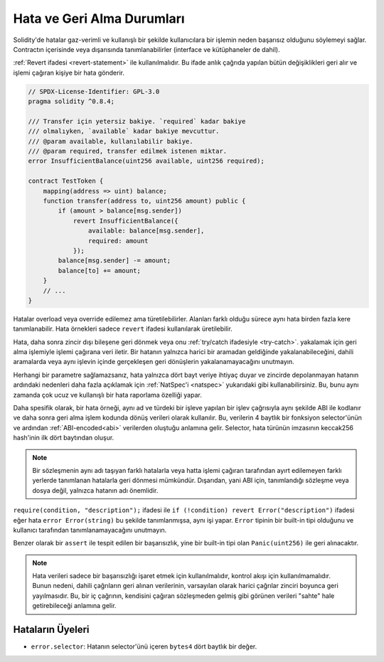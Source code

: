 .. index:: ! error, revert, ! selector; of an error
.. _errors:

*******************************
Hata ve Geri Alma Durumları
*******************************

Solidity'de hatalar gaz-verimli ve kullanışlı bir şekilde kullanıcılara bir işlemin
neden başarısız olduğunu söylemeyi sağlar. Contractın içerisinde veya dışarısında tanımlanabilirler
(interface ve kütüphaneler de dahil).

:ref:`Revert ifadesi <revert-statement>` ile kullanılmalıdır. Bu ifade anlık çağrıda yapılan
bütün değişiklikleri geri alır ve işlemi çağıran kişiye bir hata gönderir.

.. code-block:: solidity

    // SPDX-License-Identifier: GPL-3.0
    pragma solidity ^0.8.4;

    /// Transfer için yetersiz bakiye. `required` kadar bakiye
    /// olmalıyken, `available` kadar bakiye mevcuttur.
    /// @param available, kullanılabilir bakiye.
    /// @param required, transfer edilmek istenen miktar.
    error InsufficientBalance(uint256 available, uint256 required);

    contract TestToken {
        mapping(address => uint) balance;
        function transfer(address to, uint256 amount) public {
            if (amount > balance[msg.sender])
                revert InsufficientBalance({
                    available: balance[msg.sender],
                    required: amount
                });
            balance[msg.sender] -= amount;
            balance[to] += amount;
        }
        // ...
    }

Hatalar overload veya override edilemez ama türetilebilirler.
Alanları farklı olduğu sürece aynı hata birden fazla kere tanımlanabilir.
Hata örnekleri sadece ``revert`` ifadesi kullanılarak üretilebilir.

Hata, daha sonra zincir dışı bileşene geri dönmek veya onu :ref:`try/catch ifadesiyle <try-catch>`.
yakalamak için geri alma işlemiyle işlemi çağırana veri iletir. Bir hatanın
yalnızca harici bir aramadan geldiğinde yakalanabileceğini, dahili aramalarda veya 
aynı işlevin içinde gerçekleşen geri dönüşlerin yakalanamayacağını unutmayın.

Herhangi bir parametre sağlamazsanız, hata yalnızca dört bayt veriye ihtiyaç duyar
ve zincirde depolanmayan hatanın ardındaki nedenleri daha fazla açıklamak için
:ref:`NatSpec'i <natspec>` yukarıdaki gibi kullanabilirsiniz. Bu, bunu aynı zamanda çok ucuz ve 
kullanışlı bir hata raporlama özelliği yapar.

Daha spesifik olarak, bir hata örneği, aynı ad ve türdeki bir işleve yapılan bir işlev
çağrısıyla aynı şekilde ABI ile kodlanır ve daha sonra geri alma işlem kodunda dönüş
verileri olarak kullanılır. Bu, verilerin 4 baytlık bir fonksiyon selector'ünün ve ardından :ref:`ABI-encoded<abi>`
verilerden oluştuğu anlamına gelir. Selector, hata türünün imzasının keccak256 hash'inin
ilk dört baytından oluşur.

.. note::
    Bir sözleşmenin aynı adı taşıyan farklı hatalarla veya hatta işlemi çağıran tarafından ayırt edilemeyen 
    farklı yerlerde tanımlanan hatalarla geri dönmesi mümkündür. 
    Dışarıdan, yani ABI için, tanımlandığı sözleşme veya dosya değil, yalnızca hatanın adı önemlidir.



``require(condition, "description");`` ifadesi ile
``if (!condition) revert Error("description")`` ifadesi eğer hata
``error Error(string)`` bu şekilde tanımlanmışsa, aynı işi yapar.
``Error`` tipinin bir built-in tipi olduğunu ve kullanıcı tarafından tanımlanamayacağını unutmayın.

Benzer olarak bir ``assert`` ile tespit edilen bir başarısızlık, yine bir built-in
tipi olan ``Panic(uint256)`` ile geri alınacaktır.

.. note::
    Hata verileri sadece bir başarısızlığı işaret etmek için kullanılmalıdır,
    kontrol akışı için kullanılmamalıdır. Bunun nedeni, dahili çağrıların geri
    alınan verilerinin, varsayılan olarak harici çağrılar zinciri boyunca geri
    yayılmasıdır. Bu, bir iç çağrının, kendisini çağıran sözleşmeden gelmiş gibi
    görünen verileri "sahte" hale getirebileceği anlamına gelir.

Hataların Üyeleri
=================

- ``error.selector``: Hatanın selector'ünü içeren ``bytes4`` dört baytlık bir değer.
